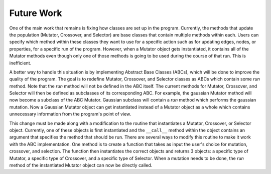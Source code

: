===========
Future Work
===========

One of the main work that remains is fixing how classes are set up in the program.
Currently, the methods that update the population (Mutator, Crossover, and
Selector) are base classes that contain multiple methods within each. Users
can specify which method within these classes they want to use for a specific
action such as for updating edges, nodes, or properties, for a specific run
of the program. However, when a Mutator object gets instantiated, it contains
all of the Mutator methods even though only one of those methods is going to be
used during the course of that run. This is inefficient.

A better way to handle this situation is by implementing Abstract Base Classes
(ABCs), which will be done to improve the quality of the program. The goal is
to redefine Mutator, Crossover, and Selector classes as ABCs which contain
some *run* method. Note that the *run* method will not be defined in the ABC
itself. The current methods for Mutator, Crossover, and Selector will then
be defined as subclasses of its corresponding ABC. For example, the gaussian
Mutator method will now become a subclass of the ABC Mutator. Gaussian
subclass will contain a *run* method which performs the gaussian mutation. Now
a Gaussian Mutator object can get instantiated instead of a Mutator object as
a whole which contains unnecessary information from the program's point of
view.

This change must be made along with a modification to the routine that
instantiates a Mutator, Crossover, or Selector object. Currently, one of
these objects is first instantiated and the ``__call__`` method within the object
contains an argument that specifies the method that should be run. There are
several ways to modify this routine to make it work with the ABC implementation.
One method is to create a function that takes as input the user's choice for
mutation, crossover, and selection. The function then instantiates the correct
objects and returns 3 objects: a specific type of Mutator, a specific type
of Crossover, and a specific type of Selector. When a mutation needs to be done,
the *run* method of the instantiated Mutator object can now be directly called.
